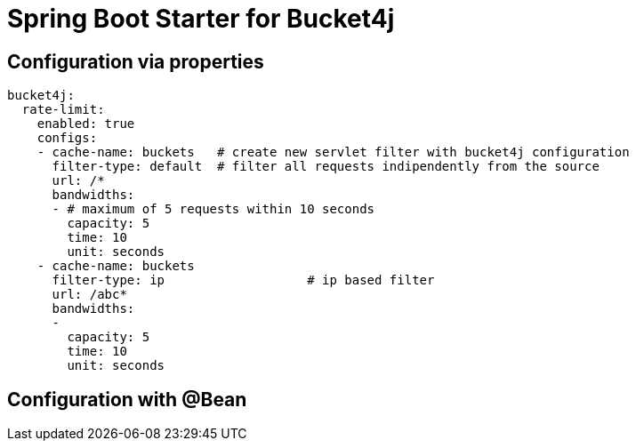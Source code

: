 
= Spring Boot Starter for Bucket4j



== Configuration via properties

[source,xml]
----
bucket4j:
  rate-limit:
    enabled: true
    configs:
    - cache-name: buckets   # create new servlet filter with bucket4j configuration
      filter-type: default  # filter all requests indipendently from the source
      url: /*
      bandwidths: 
      - # maximum of 5 requests within 10 seconds
        capacity: 5
        time: 10
        unit: seconds  
    - cache-name: buckets
      filter-type: ip			# ip based filter
      url: /abc*
      bandwidths: 
      -
        capacity: 5
        time: 10
        unit: seconds    
----

== Configuration with @Bean

